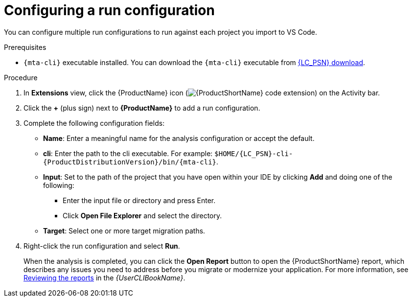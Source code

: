 // Module included in the following assemblies:
//
// * docs/vsc-extension-guide/master.adoc

:_content-type: PROCEDURE
[id="vs-code-extension-run-configuration_{context}"]
= Configuring a run configuration

You can configure multiple run configurations to run against each project you import to VS Code.

.Prerequisites

* `{mta-cli}` executable installed. You can download the `{mta-cli}` executable from link:{DevDownloadPageURL}[{LC_PSN} download].

.Procedure

. In *Extensions* view, click the {ProductName} icon (image:vs_extension_icon.png[{ProductShortName} code extension]) on the Activity bar.
. Click the *+* (plus sign) next to *{ProductName}* to add a run configuration.
. Complete the following configuration fields:

** *Name*: Enter a meaningful name for the analysis configuration or accept the default.
** *cli*: Enter the path to the cli executable. For example: `$HOME/{LC_PSN}-cli-{ProductDistributionVersion}/bin/{mta-cli}`.
** *Input*: Set to the path of the project that you have open within your IDE by clicking *Add* and doing one of the following:

*** Enter the input file or directory and press Enter.
*** Click *Open File Explorer* and select the directory.

** *Target*: Select one or more target migration paths.

. Right-click the run configuration and select *Run*.
+
When the analysis is completed, you can click the *Open Report* button to open the {ProductShortName} report, which describes any issues you need to address before you migrate or modernize your application. For more information, see link:{ProductDocUserGuideURL}#review-reports_cli-guide[Reviewing the reports] in the _{UserCLIBookName}_.
